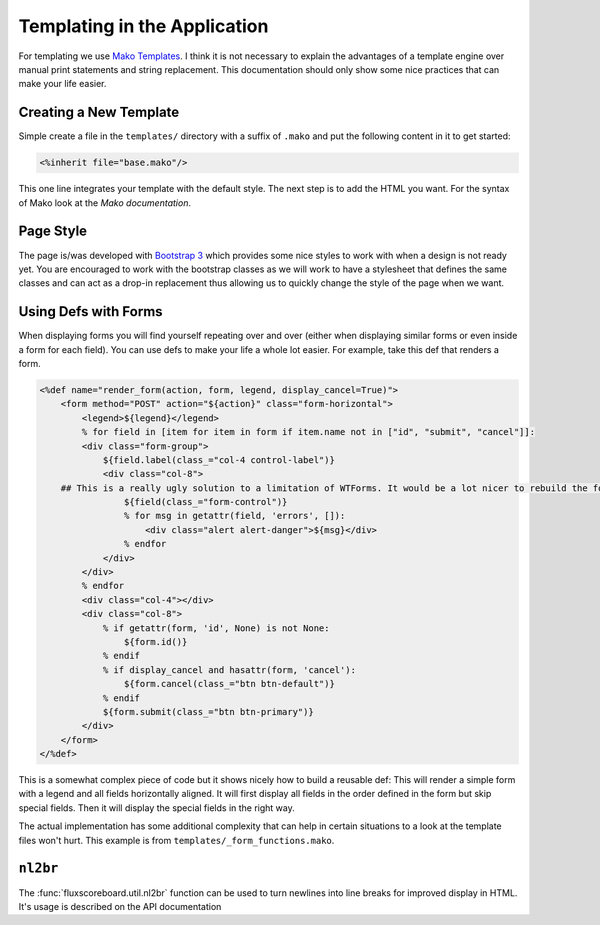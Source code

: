 Templating in the Application
=============================

For templating we use `Mako Templates`_. I think it is not necessary to explain
the advantages of a template engine over manual print statements and string
replacement. This documentation should only show some nice practices that can
make your life easier.

.. _Mako Templates: http://www.makotemplates.org/

Creating a New Template
-----------------------

Simple create a file in the ``templates/`` directory with a suffix of ``.mako``
and put the following content in it to get started:

.. code-block:: mako

    <%inherit file="base.mako"/>

This one line integrates your template with the default style. The next step is
to add the HTML you want. For the syntax of Mako look at the `Mako
documentation`.

.. _Mako documentation: http://docs.makotemplates.org


Page Style
----------

The page is/was developed with `Bootstrap 3`_ which provides some nice styles
to work with when a design is not ready yet. You are encouraged to work with
the bootstrap classes as we will work to have a stylesheet that defines the
same classes and can act as a drop-in replacement thus allowing us to quickly
change the style of the page when we want.

.. _Bootstrap 3: http://getbootstrap.com/


Using Defs with Forms
---------------------

When displaying forms you will find yourself repeating over and over (either
when displaying similar forms or even inside a form for each field). You can
use defs to make your life a whole lot easier. For example, take this def that
renders a form.

.. code-block:: mako

    <%def name="render_form(action, form, legend, display_cancel=True)">
        <form method="POST" action="${action}" class="form-horizontal">
            <legend>${legend}</legend>
            % for field in [item for item in form if item.name not in ["id", "submit", "cancel"]]:
            <div class="form-group">
                ${field.label(class_="col-4 control-label")}
                <div class="col-8">
        ## This is a really ugly solution to a limitation of WTForms. It would be a lot nicer to rebuild the form fields so they do this automatically.
                    ${field(class_="form-control")}
                    % for msg in getattr(field, 'errors', []):
                        <div class="alert alert-danger">${msg}</div>
                    % endfor
                </div>
            </div>
            % endfor
            <div class="col-4"></div>
            <div class="col-8">
                % if getattr(form, 'id', None) is not None:
                    ${form.id()}
                % endif
                % if display_cancel and hasattr(form, 'cancel'):
                    ${form.cancel(class_="btn btn-default")}
                % endif
                ${form.submit(class_="btn btn-primary")}
            </div>
        </form>
    </%def>

This is a somewhat complex piece of code but it shows nicely how to build a
reusable def: This will render a simple form with a legend and all fields
horizontally aligned. It will first display all fields in the order defined in
the form but skip special fields. Then it will display the special fields in
the right way.

The actual implementation has some additional complexity that can help in
certain situations to a look at the template files won't hurt. This example is
from ``templates/_form_functions.mako``.

``nl2br``
---------

The :func:`fluxscoreboard.util.nl2br` function can be used to turn newlines
into line breaks for improved display in HTML. It's usage is described on the
API documentation
